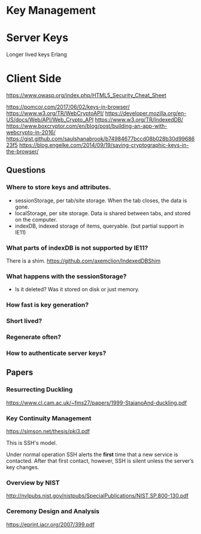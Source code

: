 * Key Management

* Server Keys

Longer lived keys
Erlang


* Client Side

https://www.owasp.org/index.php/HTML5_Security_Cheat_Sheet

https://pomcor.com/2017/06/02/keys-in-browser/
https://www.w3.org/TR/WebCryptoAPI/
https://developer.mozilla.org/en-US/docs/Web/API/Web_Crypto_API
https://www.w3.org/TR/IndexedDB/
https://www.boxcryptor.com/en/blog/post/building-an-app-with-webcrypto-in-2016/
https://gist.github.com/saulshanabrook/b74984677bccd08b028b30d9968623f5
https://blog.engelke.com/2014/09/19/saving-cryptographic-keys-in-the-browser/

** Questions

*** Where to store keys and attributes.

- sessionStorage, per tab/site storage. When the tab closes, the data is gone.
- localStorage, per site storage. Data is shared between tabs, and stored on the computer.
- indexDB, indexed storage of items, queryable. (but partial support in IE11)


*** What parts of indexDB is not supported by IE11?

There is a shim. https://github.com/axemclion/IndexedDBShim

*** What happens with the sessionStorage?

- Is it deleted? Was it stored on disk or just memory.


*** How fast is key generation?

*** Short lived? 

*** Regenerate often? 

*** How to authenticate server keys?

** Papers

*** Resurrecting Duckling

https://www.cl.cam.ac.uk/~fms27/papers/1999-StajanoAnd-duckling.pdf

*** Key Continuity Management

https://simson.net/thesis/pki3.pdf

This is SSH's model.

Under normal operation SSH alerts the *first* time that a new service is
contacted. After that first contact, however, SSH is silent unless
the server’s key changes.

*** Overview by NIST

http://nvlpubs.nist.gov/nistpubs/SpecialPublications/NIST.SP.800-130.pdf

*** Ceremony Design and Analysis

https://eprint.iacr.org/2007/399.pdf
